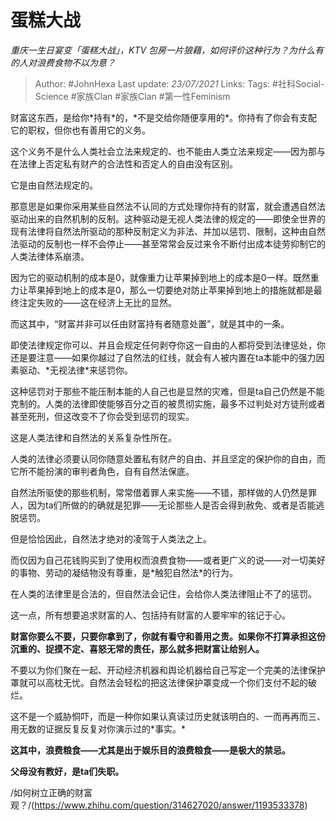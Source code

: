 * 蛋糕大战
  :PROPERTIES:
  :CUSTOM_ID: 蛋糕大战
  :END:

/重庆一生日宴变「蛋糕大战」，KTV
包房一片狼藉，如何评价这种行为？为什么有的人对浪费食物不以为意？/

#+BEGIN_QUOTE
  Author: #JohnHexa Last update: /23/07/2021/ Links: Tags:
  #社科Social-Science #家族Clan #家族Clan #第一性Feminism
#+END_QUOTE

财富这东西，是给你*持有*的，*不是交给你随便享用的*。你持有了你会有支配它的职权，但你也有善用它的义务。

这个义务不是什么人类社会立法来规定的、也不能由人类立法来规定------因为那与在法律上否定私有财产的合法性和否定人的自由没有区别。

它是由自然法规定的。

那意思是如果你采用某些自然法不认同的方式处理你持有的财富，就会遭遇自然法驱动出来的自然机制的反制。这种驱动是无视人类法律的规定的------即使全世界的现有法律将自然法所驱动的那种反制定义为非法、并加以惩罚、限制，这种由自然法驱动的反制也一样不会停止------甚至常常会反过来令不断付出成本徒劳抑制它的人类法律体系崩溃。

因为它的驱动机制的成本是0，就像重力让苹果掉到地上的成本是0一样。既然重力让苹果掉到地上的成本是0，那么一切要绝对防止苹果掉到地上的措施就都是最终注定失败的------这在经济上无比的显然。

而这其中，“财富并非可以任由财富持有者随意处置”，就是其中的一条。

即使法律规定你可以、并且会规定任何剥夺你这一自由的人都将受到法律惩处，你还是要注意------如果你越过了自然法的红线，就会有人被内置在ta本能中的强力因素驱动、*无视法律*来惩罚你。

这种惩罚对于那些不能压制本能的人自己也是显然的灾难，但是ta自己仍然是不能克制的。人类的法律即使能够百分之百的被贯彻实施，最多不过判处对方徒刑或者甚至死刑，但这改变不了你会受到惩罚的现实。

这是人类法律和自然法的关系复杂性所在。

人类的法律必须要认同你随意处置私有财产的自由、并且坚定的保护你的自由，而它所不能扮演的审判者角色，自有自然法保底。

自然法所驱使的那些机制，常常借着罪人来实施------不错，那样做的人仍然是罪人，因为ta们所做的的确就是犯罪------无论那些人是否会得到赦免、或者是否能逃脱惩罚。

但是恰恰因此，自然法才绝对的凌驾于人类法之上。

而仅因为自己花钱购买到了使用权而浪费食物------或者更广义的说------对一切美好的事物、劳动的凝结物没有尊重，是*触犯自然法*的行为。

在人类的法律里是合法的，但自然法会记住，会给你人类法律阻止不了的惩罚。

这一点，所有想要追求财富的人、包括持有财富的人要牢牢的铭记于心。

*财富你要么不要，只要你拿到了，你就有看守和善用之责。如果你不打算承担这份沉重的、捉摸不定、喜怒无常的责任，那么就多把财富让给别人。*

不要以为你们聚在一起、开动经济机器和舆论机器给自己写定一个完美的法律保护罩就可以高枕无忧。自然法会轻松的把这法律保护罩变成一个你们支付不起的破烂。

这不是一个威胁恫吓，而是一种你如果认真读过历史就该明白的、一而再再而三、用无数的证据反复反复对你演示过的*事实。*

*这其中，浪费粮食------尤其是出于娱乐目的浪费粮食------是极大的禁忌。*

*父母没有教好，是ta们失职。*

/如何树立正确的财富观？/(https://www.zhihu.com/question/314627020/answer/1193533378)
